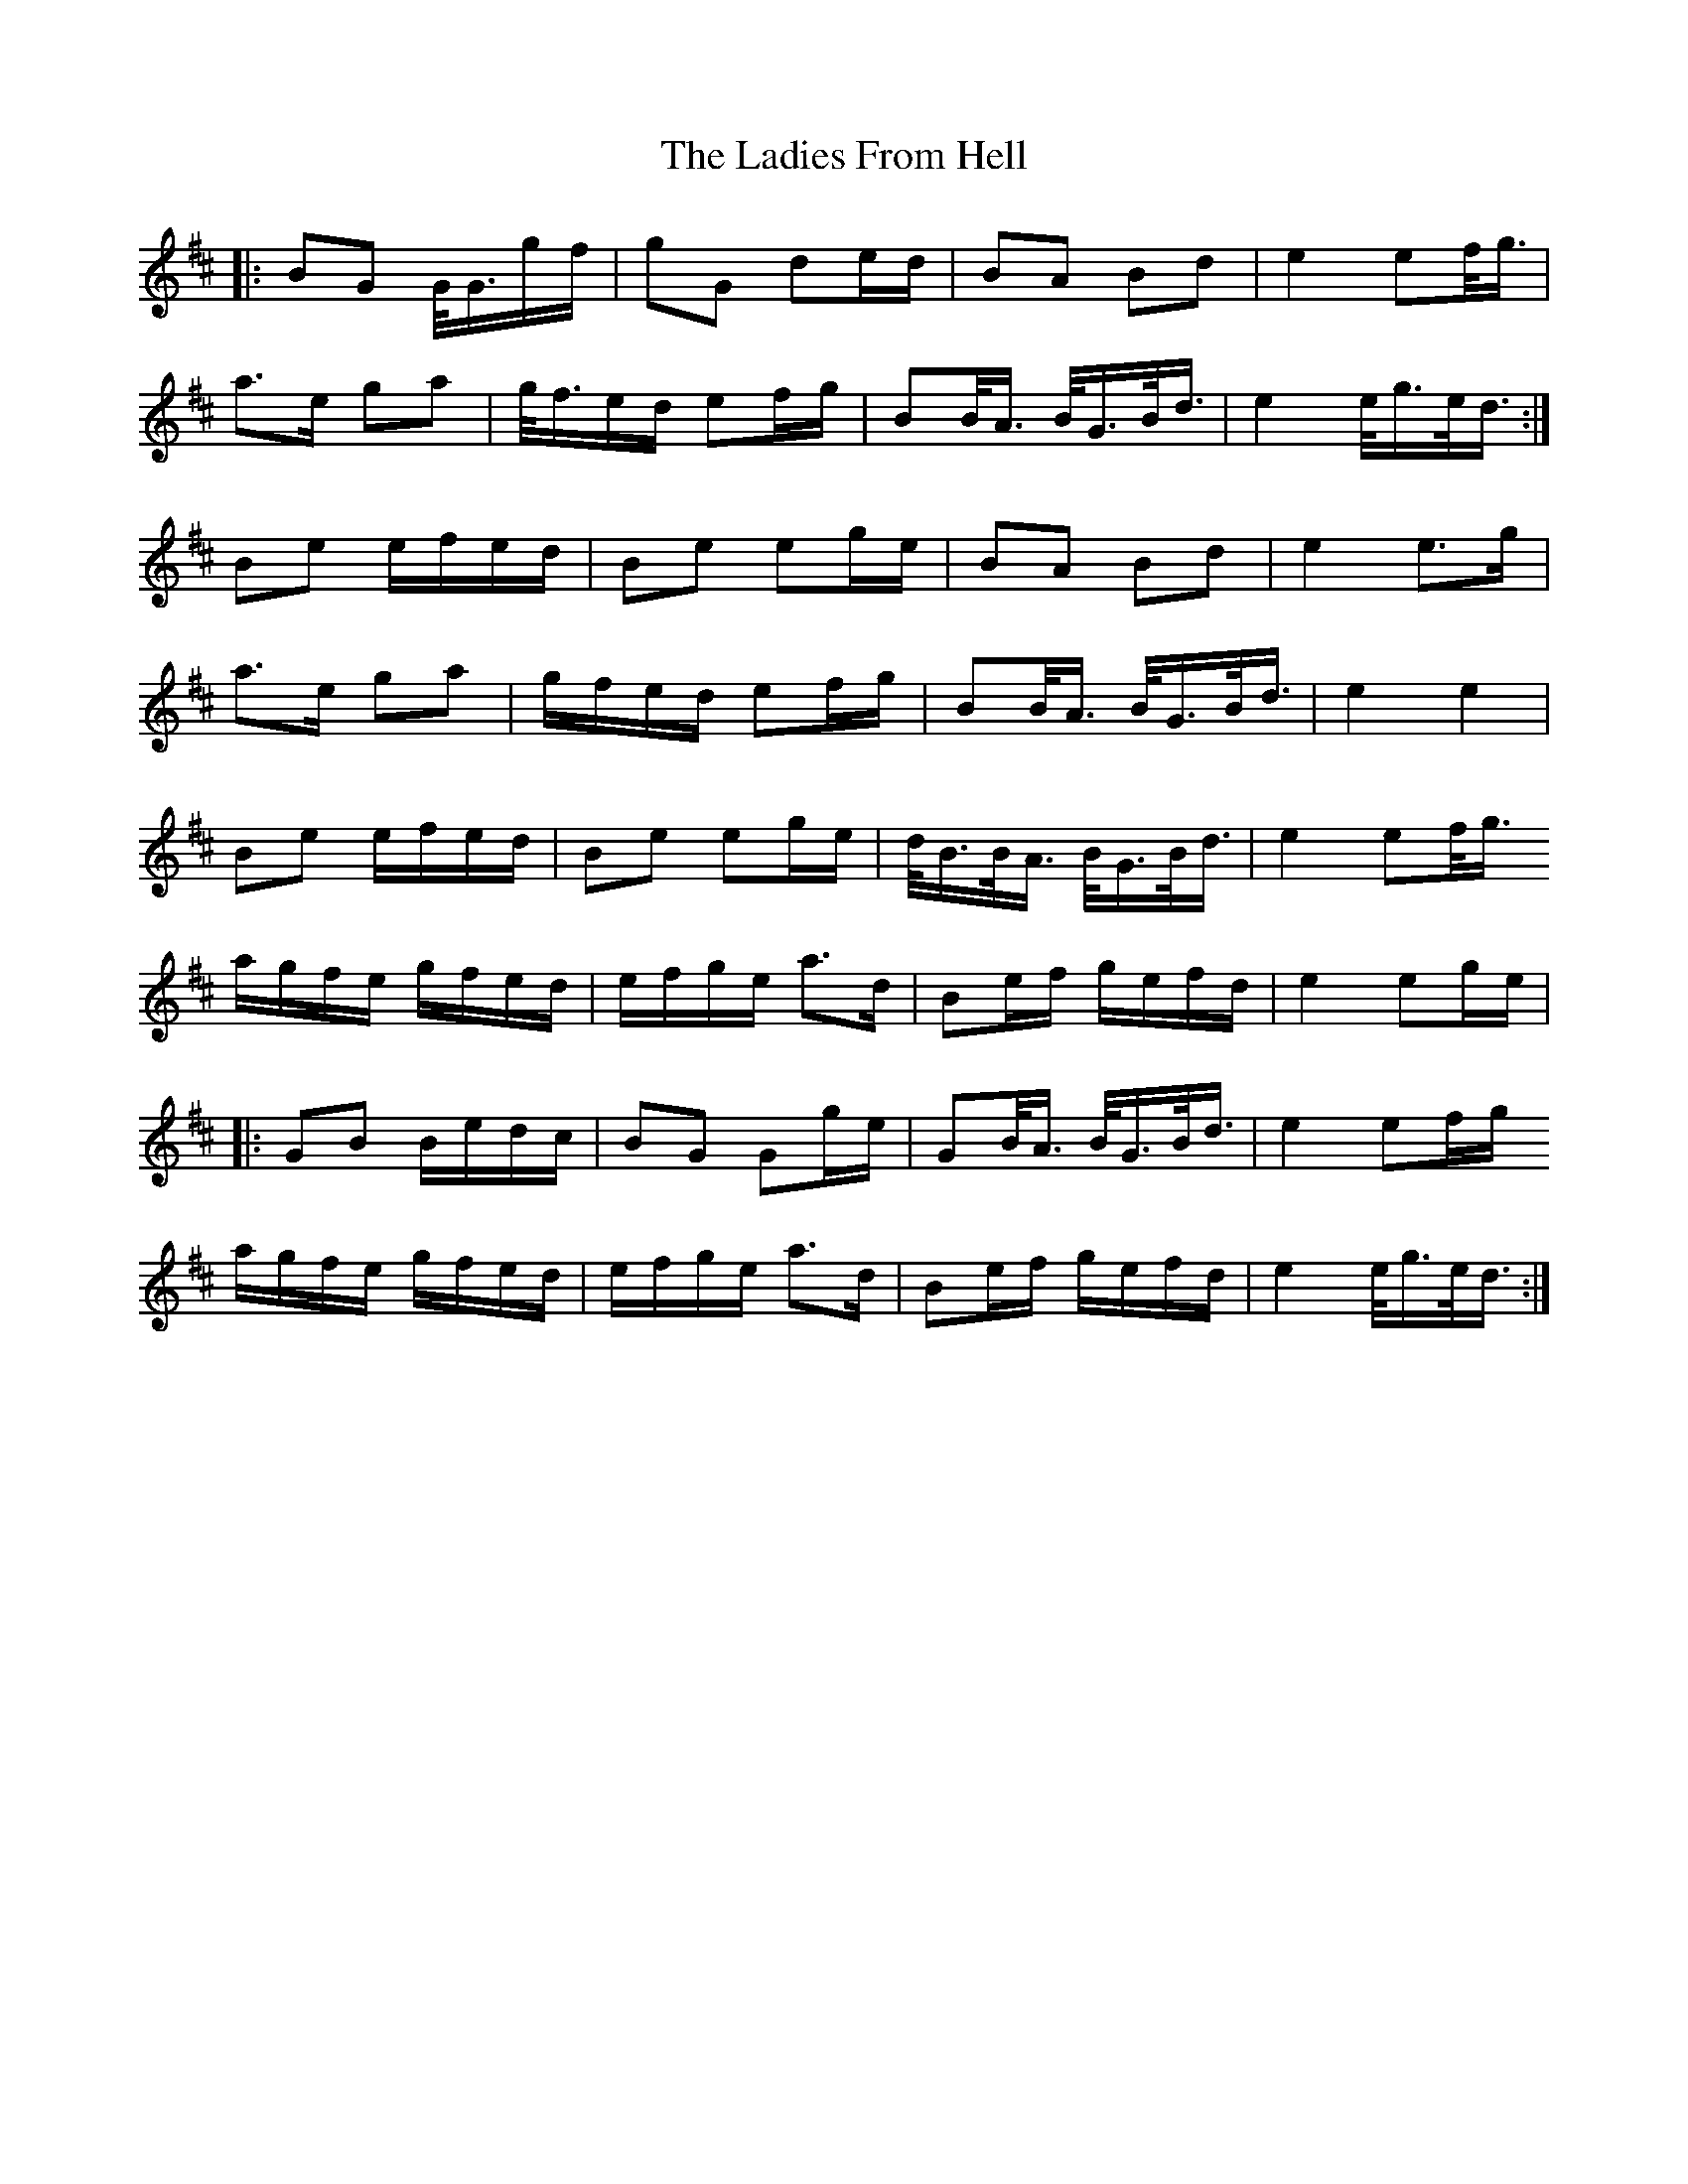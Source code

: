 X: 22405
T: Ladies From Hell, The
R: march
M: 
K: Amixolydian
|:BG G/4G3/4g/f/|gG de/d/|BA Bd|e2 ef/4g3/4|
a3/2e/ ga|g/4f3/4e/d/ ef/g/|BB/4A3/4 B/4G3/4B/4d3/4|e2 e/4g3/4e/4d3/4:|
Be e/f/e/d/|Be eg/e/|BA Bd|e2 e>g|
a>e ga|g/f/e/d/ ef/g/|BB/<A/ B/<G/B/<d/|e2 e2|
Be e/f/e/d/|Be eg/e/|d/<B/B/<A/ B/<G/B/<d/|e2 ef/<g/
a/g/f/e/ g/f/e/d/|e/f/g/e/ a>d|Be/f/ g/e/f/d/|e2 eg/e/|
|:GB B/e/d/c/|BG Gg/e/|GB/<A/ B/<G/B/<d/|e2 ef/g/
a/g/f/e/ g/f/e/d/|e/f/g/e/ a>d|Be/f/ g/e/f/d/|e2 e/<g/e/<d/:|

